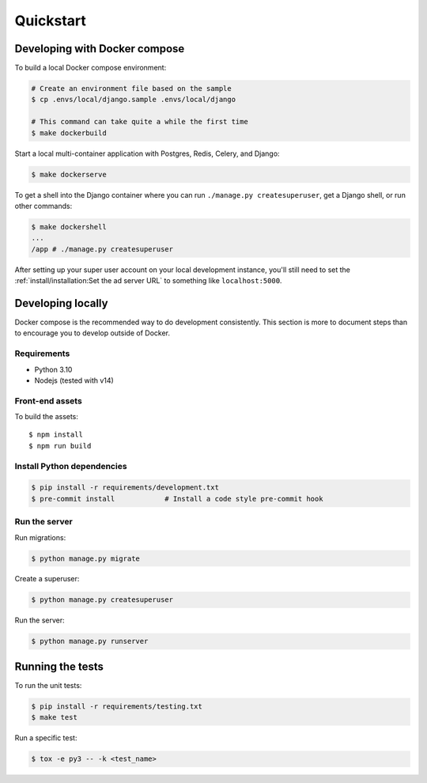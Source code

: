 Quickstart
==========

Developing with Docker compose
------------------------------

To build a local Docker compose environment:

.. code-block:: bash

    # Create an environment file based on the sample
    $ cp .envs/local/django.sample .envs/local/django

    # This command can take quite a while the first time
    $ make dockerbuild

Start a local multi-container application with Postgres, Redis, Celery, and Django:

.. code-block:: bash

    $ make dockerserve

To get a shell into the Django container where you can run ``./manage.py createsuperuser``,
get a Django shell, or run other commands:

.. code-block:: bash

    $ make dockershell
    ...
    /app # ./manage.py createsuperuser

After setting up your super user account on your local development instance,
you'll still need to set the :ref:`install/installation:Set the ad server URL`
to something like ``localhost:5000``.


Developing locally
------------------

Docker compose is the recommended way to do development consistently.
This section is more to document steps than to encourage you to develop outside of Docker.

Requirements
~~~~~~~~~~~~

- Python 3.10
- Nodejs (tested with v14)

Front-end assets
~~~~~~~~~~~~~~~~

To build the assets::

    $ npm install
    $ npm run build

Install Python dependencies
~~~~~~~~~~~~~~~~~~~~~~~~~~~

.. code-block:: bash

   $ pip install -r requirements/development.txt
   $ pre-commit install            # Install a code style pre-commit hook

Run the server
~~~~~~~~~~~~~~

Run migrations:

.. code-block:: bash

   $ python manage.py migrate

Create a superuser:

.. code-block:: bash

   $ python manage.py createsuperuser

Run the server:

.. code-block:: bash

   $ python manage.py runserver

Running the tests
-----------------

To run the unit tests:

.. code-block:: bash

    $ pip install -r requirements/testing.txt
    $ make test

Run a specific test:

.. code-block:: bash

   $ tox -e py3 -- -k <test_name> 
